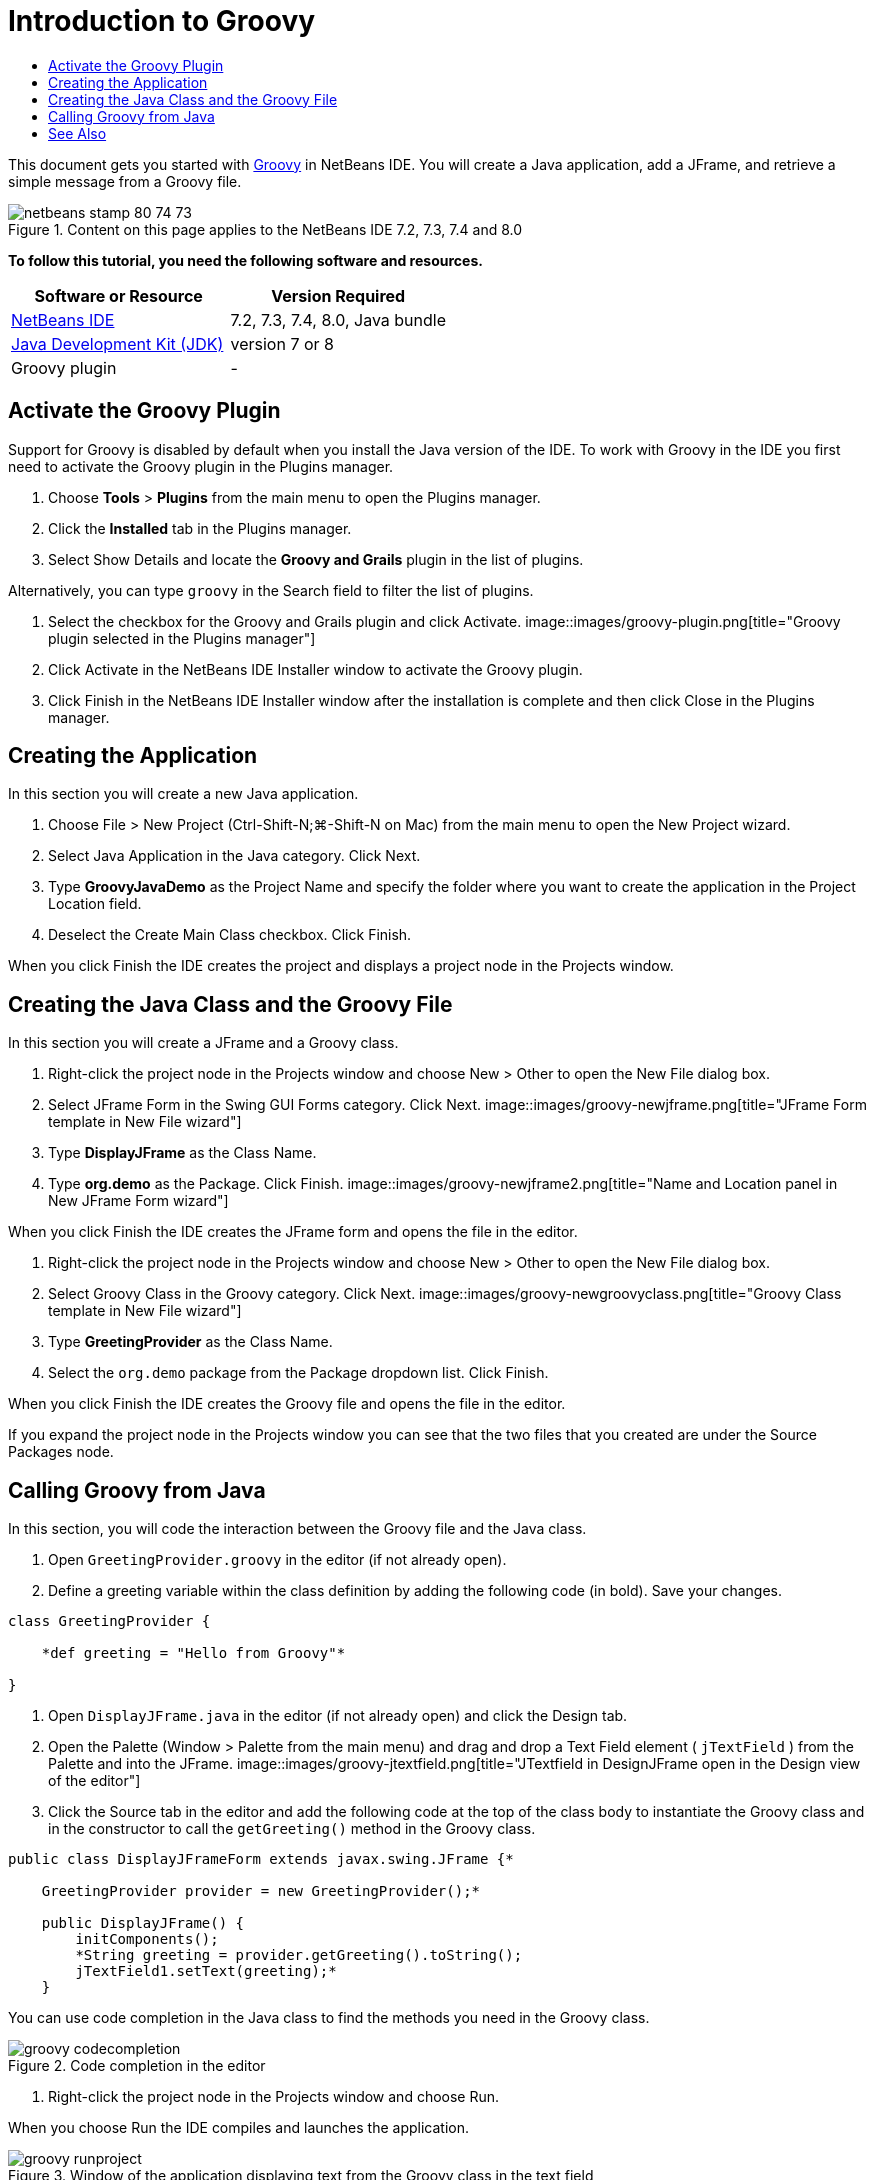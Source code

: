 // 
//     Licensed to the Apache Software Foundation (ASF) under one
//     or more contributor license agreements.  See the NOTICE file
//     distributed with this work for additional information
//     regarding copyright ownership.  The ASF licenses this file
//     to you under the Apache License, Version 2.0 (the
//     "License"); you may not use this file except in compliance
//     with the License.  You may obtain a copy of the License at
// 
//       http://www.apache.org/licenses/LICENSE-2.0
// 
//     Unless required by applicable law or agreed to in writing,
//     software distributed under the License is distributed on an
//     "AS IS" BASIS, WITHOUT WARRANTIES OR CONDITIONS OF ANY
//     KIND, either express or implied.  See the License for the
//     specific language governing permissions and limitations
//     under the License.
//

= Introduction to Groovy
:jbake-type: tutorial
:jbake-tags: tutorials 
:jbake-status: published
:syntax: true
:source-highlighter: pygments
:toc: left
:toc-title:
:description: Introduction to Groovy - Apache NetBeans
:keywords: Apache NetBeans, Tutorials, Introduction to Groovy

This document gets you started with link:http://groovy.codehaus.org/[+Groovy+] in NetBeans IDE. You will create a Java application, add a JFrame, and retrieve a simple message from a Groovy file.


image::images/netbeans-stamp-80-74-73.png[title="Content on this page applies to the NetBeans IDE 7.2, 7.3, 7.4 and 8.0"]


*To follow this tutorial, you need the following software and resources.*

|===
|Software or Resource |Version Required 

|link:https://netbeans.org/downloads/index.html[+NetBeans IDE+] |7.2, 7.3, 7.4, 8.0, Java bundle 

|link:http://www.oracle.com/technetwork/java/javase/downloads/index.html[+Java Development Kit (JDK)+] |version 7 or 8 

|Groovy plugin |- 
|===


== Activate the Groovy Plugin

Support for Groovy is disabled by default when you install the Java version of the IDE. To work with Groovy in the IDE you first need to activate the Groovy plugin in the Plugins manager.

1. Choose *Tools* > *Plugins* from the main menu to open the Plugins manager.
2. Click the *Installed* tab in the Plugins manager.
3. Select Show Details and locate the *Groovy and Grails* plugin in the list of plugins.

Alternatively, you can type `groovy` in the Search field to filter the list of plugins.

4. Select the checkbox for the Groovy and Grails plugin and click Activate.
image::images/groovy-plugin.png[title="Groovy plugin selected in the Plugins manager"]
5. Click Activate in the NetBeans IDE Installer window to activate the Groovy plugin.
6. Click Finish in the NetBeans IDE Installer window after the installation is complete and then click Close in the Plugins manager.


== Creating the Application

In this section you will create a new Java application.

1. Choose File > New Project (Ctrl-Shift-N;⌘-Shift-N on Mac) from the main menu to open the New Project wizard.
2. Select Java Application in the Java category. Click Next.
3. Type *GroovyJavaDemo* as the Project Name and specify the folder where you want to create the application in the Project Location field.
4. Deselect the Create Main Class checkbox. Click Finish.

When you click Finish the IDE creates the project and displays a project node in the Projects window.


== Creating the Java Class and the Groovy File

In this section you will create a JFrame and a Groovy class.

1. Right-click the project node in the Projects window and choose New > Other to open the New File dialog box.
2. Select JFrame Form in the Swing GUI Forms category. Click Next.
image::images/groovy-newjframe.png[title="JFrame Form template in New File wizard"]
3. Type *DisplayJFrame* as the Class Name.
4. Type *org.demo* as the Package. Click Finish.
image::images/groovy-newjframe2.png[title="Name and Location panel in New JFrame Form wizard"]

When you click Finish the IDE creates the JFrame form and opens the file in the editor.

5. Right-click the project node in the Projects window and choose New > Other to open the New File dialog box.
6. Select Groovy Class in the Groovy category. Click Next.
image::images/groovy-newgroovyclass.png[title="Groovy Class template in New File wizard"]
7. Type *GreetingProvider* as the Class Name.
8. Select the  ``org.demo``  package from the Package dropdown list. Click Finish.

When you click Finish the IDE creates the Groovy file and opens the file in the editor.

If you expand the project node in the Projects window you can see that the two files that you created are under the Source Packages node.


== Calling Groovy from Java

In this section, you will code the interaction between the Groovy file and the Java class.

1. Open  ``GreetingProvider.groovy``  in the editor (if not already open).
2. Define a greeting variable within the class definition by adding the following code (in bold). Save your changes.

[source,java]
----

class GreetingProvider {

    *def greeting = "Hello from Groovy"*

}
----
3. Open  ``DisplayJFrame.java``  in the editor (if not already open) and click the Design tab.
4. Open the Palette (Window > Palette from the main menu) and drag and drop a Text Field element ( ``jTextField`` ) from the Palette and into the JFrame.
image::images/groovy-jtextfield.png[title="JTextfield in DesignJFrame open in the Design view of the editor"]
5. Click the Source tab in the editor and add the following code at the top of the class body to instantiate the Groovy class and in the constructor to call the  ``getGreeting()``  method in the Groovy class.

[source,java]
----

public class DisplayJFrameForm extends javax.swing.JFrame {*

    GreetingProvider provider = new GreetingProvider();*

    public DisplayJFrame() {
        initComponents();
        *String greeting = provider.getGreeting().toString();
        jTextField1.setText(greeting);*
    }
----

You can use code completion in the Java class to find the methods you need in the Groovy class.

image::images/groovy-codecompletion.png[title="Code completion in the editor"]
6. Right-click the project node in the Projects window and choose Run.

When you choose Run the IDE compiles and launches the application.

image::images/groovy-runproject.png[title="Window of the application displaying text from the Groovy class in the text field"]

In the window of the application you can see that the text from the Groovy class is displayed in the text field.

You now know how to create a basic Java application that interacts with Groovy.

link:/about/contact_form.html?to=3&subject=Feedback:%20NetBeans%20IDE%20Groovy%20Quick%20Start[+Send Feedback on This Tutorial+]



== See Also

NetBeans IDE also supports the Grails web framework, which uses the Groovy language in Java web development. To learn how to use the Grails framework with NetBeans IDE, see link:../web/grails-quickstart.html[+Introduction to the Grails Framework+].

